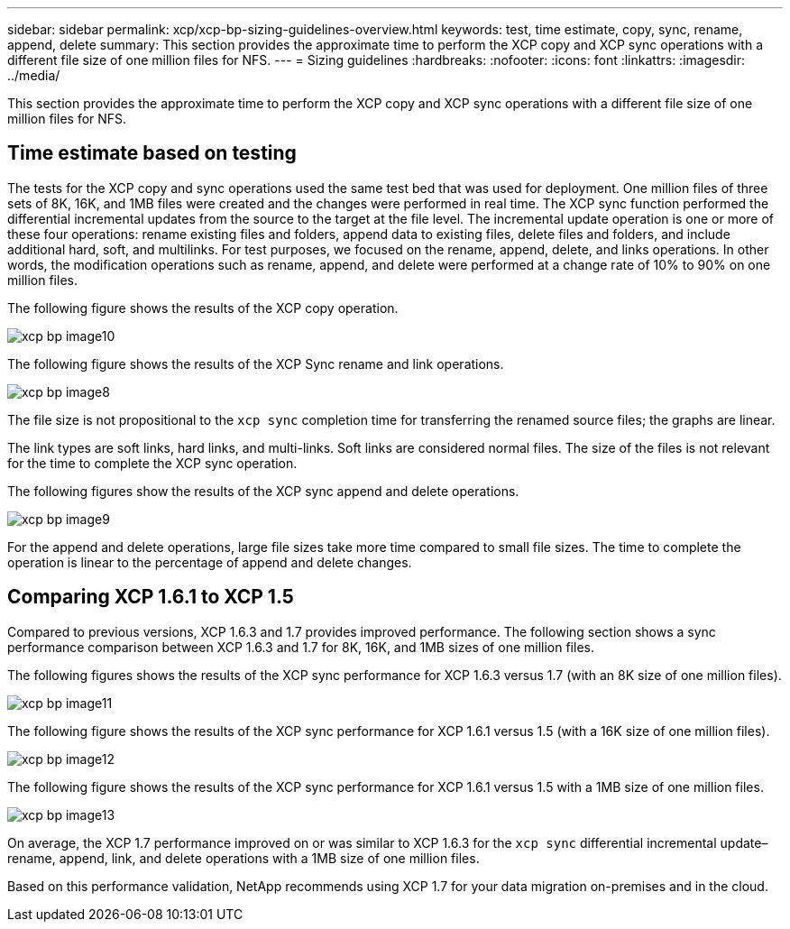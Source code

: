 ---
sidebar: sidebar
permalink: xcp/xcp-bp-sizing-guidelines-overview.html
keywords: test, time estimate, copy, sync, rename, append, delete
summary: This section provides the approximate time to perform the XCP copy and XCP sync operations with a different file size of one million files for NFS.
---
= Sizing guidelines
:hardbreaks:
:nofooter:
:icons: font
:linkattrs:
:imagesdir: ../media/

//
// This file was created with NDAC Version 2.0 (August 17, 2020)
//
// 2021-09-20 14:39:42.262367
//

[.lead]
This section provides the approximate time to perform the XCP copy and XCP sync operations with a different file size of one million files for NFS.

== Time estimate based on testing

The tests for the XCP copy and sync operations used the same test bed that was used for deployment. One million files of three sets of 8K, 16K, and 1MB files were created and the changes were performed in real time. The XCP sync function performed the differential incremental updates from the source to the target at the file level. The incremental update operation is one or more of these four operations: rename existing files and folders, append data to existing files, delete files and folders, and include additional hard, soft, and multilinks. For test purposes, we focused on the rename, append, delete, and links operations. In other words, the modification operations such as rename, append, and delete were performed at a change rate of 10% to 90% on one million files.

The following figure shows the results of the XCP copy operation.

image::xcp-bp_image10.png[]

The following figure shows the results of the XCP Sync rename and link operations.

image::xcp-bp_image8.png[]

The file size is not propositional to the `xcp sync` completion time for transferring the renamed source files; the graphs are linear.

The link types are soft links, hard links, and multi-links. Soft links are considered normal files. The size of the files is not relevant for the time to complete the XCP sync operation.

The following figures show the results of the XCP sync append and delete operations.

image::xcp-bp_image9.png[]

For the append and delete operations, large file sizes take more time compared to small file sizes. The time to complete the operation is linear to the percentage of append and delete changes.

== Comparing XCP 1.6.1 to XCP 1.5

Compared to previous versions, XCP 1.6.3 and 1.7 provides improved performance. The following section shows a sync performance comparison between XCP 1.6.3 and 1.7 for 8K, 16K, and 1MB sizes of one million files.

The following figures shows the results of the XCP sync performance for XCP 1.6.3 versus 1.7 (with an 8K size of one million files).

image::xcp-bp_image11.png[]

The following figure shows the results of the XCP sync performance for XCP 1.6.1 versus 1.5 (with a 16K size of one million files).

image::xcp-bp_image12.png[]

The following figure shows the results of the XCP sync performance for XCP 1.6.1 versus 1.5 with a 1MB size of one million files.

image::xcp-bp_image13.png[]

On average, the XCP 1.7 performance improved on or was similar to XCP 1.6.3 for the `xcp sync` differential incremental update–rename, append, link, and delete operations with a 1MB size of one million files.

Based on this performance validation, NetApp recommends using XCP 1.7 for your data migration on-premises and in the cloud.

